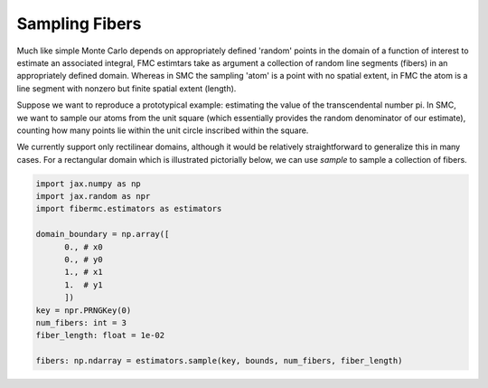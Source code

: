 Sampling Fibers 
===============

Much like simple Monte Carlo depends on appropriately defined 'random' points in the domain of a function of interest to estimate an associated integral, FMC estimtars take as argument a collection of random line segments (fibers) in an appropriately defined domain. 
Whereas in SMC the sampling 'atom' is a point with no spatial extent, in FMC the atom is a line segment with nonzero but finite spatial extent (length). 

Suppose we want to reproduce a prototypical example: estimating the value of the transcendental number pi. 
In SMC, we want to sample our atoms from the unit square (which essentially provides the random denominator of our estimate), counting how many points lie within the unit circle inscribed within the square. 

We currently support only rectilinear domains, although it would be relatively straightforward to generalize this in many cases. For a rectangular domain which is illustrated pictorially below, we can use `sample` to sample a collection of fibers. 

.. code-block:: python 

   import jax.numpy as np 
   import jax.random as npr
   import fibermc.estimators as estimators

   domain_boundary = np.array([
         0., # x0
         0., # y0 
         1., # x1 
         1.  # y1 
         ])
   key = npr.PRNGKey(0)
   num_fibers: int = 3 
   fiber_length: float = 1e-02 

   fibers: np.ndarray = estimators.sample(key, bounds, num_fibers, fiber_length)

.. image:: images/smc_pi.png 
   :width: 500 
   :align: center
   :alt: Sampled fibers to estimate pi. 
